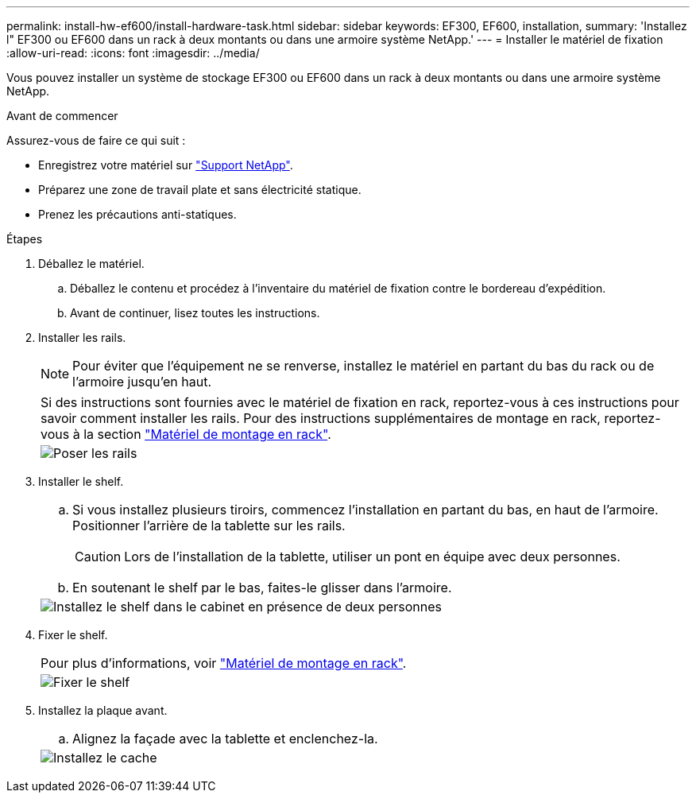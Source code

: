 ---
permalink: install-hw-ef600/install-hardware-task.html 
sidebar: sidebar 
keywords: EF300, EF600, installation, 
summary: 'Installez l" EF300 ou EF600 dans un rack à deux montants ou dans une armoire système NetApp.' 
---
= Installer le matériel de fixation
:allow-uri-read: 
:icons: font
:imagesdir: ../media/


[role="lead"]
Vous pouvez installer un système de stockage EF300 ou EF600 dans un rack à deux montants ou dans une armoire système NetApp.

.Avant de commencer
Assurez-vous de faire ce qui suit :

* Enregistrez votre matériel sur http://mysupport.netapp.com/["Support NetApp"^].
* Préparez une zone de travail plate et sans électricité statique.
* Prenez les précautions anti-statiques.


.Étapes
. Déballez le matériel.
+
.. Déballez le contenu et procédez à l'inventaire du matériel de fixation contre le bordereau d'expédition.
.. Avant de continuer, lisez toutes les instructions.


. Installer les rails.
+

NOTE: Pour éviter que l'équipement ne se renverse, installez le matériel en partant du bas du rack ou de l'armoire jusqu'en haut.

+
|===


 a| 
Si des instructions sont fournies avec le matériel de fixation en rack, reportez-vous à ces instructions pour savoir comment installer les rails. Pour des instructions supplémentaires de montage en rack, reportez-vous à la section link:../rackmount-hardware.html["Matériel de montage en rack"].



 a| 
image:../media/install_rails_inst-hw-ef600.png["Poser les rails"]

|===
. Installer le shelf.
+
|===


 a| 
.. Si vous installez plusieurs tiroirs, commencez l'installation en partant du bas, en haut de l'armoire. Positionner l'arrière de la tablette sur les rails.
+

CAUTION: Lors de l'installation de la tablette, utiliser un pont en équipe avec deux personnes.

.. En soutenant le shelf par le bas, faites-le glisser dans l'armoire.




 a| 
image:../media/install_ef600.png["Installez le shelf dans le cabinet en présence de deux personnes"]

|===
. Fixer le shelf.
+
|===


 a| 
Pour plus d'informations, voir link:../rackmount-hardware.html["Matériel de montage en rack"].



 a| 
image:../media/secure_shelf_inst-hw-ef600.png["Fixer le shelf"]

|===
. Installez la plaque avant.
+
|===


 a| 
.. Alignez la façade avec la tablette et enclenchez-la.




 a| 
image:../media/install_faceplate_2_0_inst-hw-ef600.png["Installez le cache"]

|===

